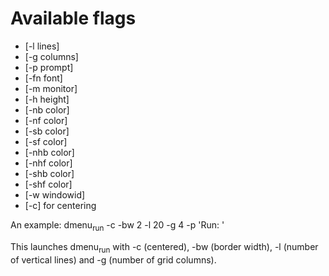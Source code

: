 * Available flags
+ [-l lines]
+ [-g columns]
+ [-p prompt]
+ [-fn font]
+ [-m monitor]
+ [-h height]
+ [-nb color]
+ [-nf color]
+ [-sb color]
+ [-sf color]
+ [-nhb color]
+ [-nhf color]
+ [-shb color]
+ [-shf color]
+ [-w windowid]
+ [-c] for centering

An example: dmenu_run -c -bw 2 -l 20 -g 4 -p 'Run: '

This launches dmenu_run with -c (centered), -bw (border width), -l (number of vertical lines) and -g (number of grid columns).
